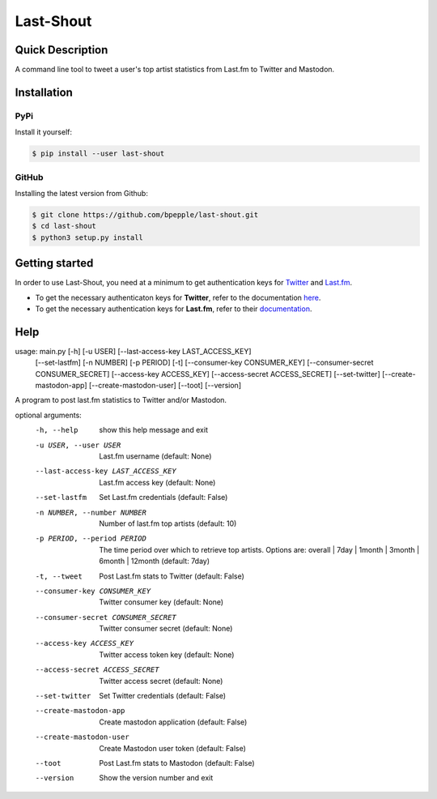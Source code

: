 ==========
Last-Shout
==========


.. image:: https://img.shields.io/pypi/v/last-shout.svg
    :target: https://pypi.org/project/last-shout/

.. image:: https://img.shields.io/pypi/pyversions/last-shout.svg
    :target: https://pypi.org/project/last-shout/

.. image:: https://codecov.io/gh/bpepple/last-shout/branch/master/graph/badge.svg
    :target: https://codecov.io/gh/bpepple/last-shout
    :alt: Code coverage Status

.. image:: https://travis-ci.org/bpepple/last-shout.svg?branch=master
    :target: https://travis-ci.org/bpepple/last-shout

.. image:: https://img.shields.io/badge/code%20style-black-000000.svg
    :target: https://github.com/psf/black

Quick Description
-----------------

A command line tool to tweet a user's top artist statistics from Last.fm to Twitter and Mastodon.

Installation
------------

PyPi
~~~~

Install it yourself:

.. code:: bash

  $ pip install --user last-shout

GitHub
~~~~~~

Installing the latest version from Github:

.. code:: bash

  $ git clone https://github.com/bpepple/last-shout.git
  $ cd last-shout
  $ python3 setup.py install

Getting started
---------------

In order to use Last-Shout, you need at a minimum to get authentication keys for Twitter_ and Last.fm_.

- To get the necessary authenticaton keys for **Twitter**, refer to the documentation here_.

- To get the necessary authentication keys for **Last.fm**, refer to their documentation_.

.. _Twitter: https://twitter.com

.. _Last.fm: https://www.last.fm

.. _here: https://python-twitter.readthedocs.io/en/latest/getting_started.html

.. _documentation: https://python-twitter.readthedocs.io/en/latest/getting_started.html

Help
----

::

usage: main.py [-h] [-u USER] [--last-access-key LAST_ACCESS_KEY]
               [--set-lastfm] [-n NUMBER] [-p PERIOD] [-t]
               [--consumer-key CONSUMER_KEY]
               [--consumer-secret CONSUMER_SECRET] [--access-key ACCESS_KEY]
               [--access-secret ACCESS_SECRET] [--set-twitter]
               [--create-mastodon-app] [--create-mastodon-user] [--toot]
               [--version]

A program to post last.fm statistics to Twitter and/or Mastodon.

optional arguments:
  -h, --help            show this help message and exit
  -u USER, --user USER  Last.fm username (default: None)
  --last-access-key LAST_ACCESS_KEY
                        Last.fm access key (default: None)
  --set-lastfm          Set Last.fm credentials (default: False)
  -n NUMBER, --number NUMBER
                        Number of last.fm top artists (default: 10)
  -p PERIOD, --period PERIOD
                        The time period over which to retrieve top artists.
                        Options are: overall | 7day | 1month | 3month | 6month
                        | 12month (default: 7day)
  -t, --tweet           Post Last.fm stats to Twitter (default: False)
  --consumer-key CONSUMER_KEY
                        Twitter consumer key (default: None)
  --consumer-secret CONSUMER_SECRET
                        Twitter consumer secret (default: None)
  --access-key ACCESS_KEY
                        Twitter access token key (default: None)
  --access-secret ACCESS_SECRET
                        Twitter access secret (default: None)
  --set-twitter         Set Twitter credentials (default: False)
  --create-mastodon-app
                        Create mastodon application (default: False)
  --create-mastodon-user
                        Create Mastodon user token (default: False)
  --toot                Post Last.fm stats to Mastodon (default: False)
  --version             Show the version number and exit
